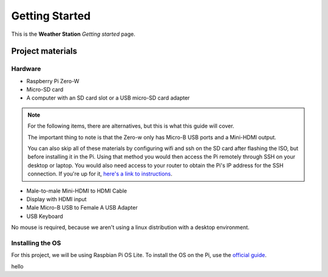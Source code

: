 ===============
Getting Started
===============

This is the **Weather Station** *Getting started* page. 

Project materials
-----------------

Hardware
^^^^^^^^

* Raspberry Pi Zero-W
* Micro-SD card
* A computer with an SD card slot or a USB micro-SD card adapter

.. note::
    For the following items, there are alternatives, but this is what this guide will cover.
    
    The important thing to note is that the Zero-w only has Micro-B USB ports and a Mini-HDMI output.
    
    You can also skip all of these materials by configuring wifi and ssh on the SD card after flashing the ISO, but before installing it in the Pi. Using that method you would then access the Pi remotely through SSH on your desktop or laptop. You would also need access to your router to obtain the Pi's IP address for the SSH connection. If you're up for it, `here's a link to instructions <https://peppe8o.com/install-raspberry-pi-os-lite-in-your-raspberry-pi/>`_.

* Male-to-male Mini-HDMI to HDMI Cable
* Display with HDMI input
* Male Micro-B USB to Female A USB Adapter
* USB Keyboard

No mouse is required, because we aren't using a linux distribution with a desktop environment.

Installing the OS
^^^^^^^^^^^^^^^^^

For this project, we will be using Raspbian Pi OS Lite. To install the OS on the Pi, use the `official guide <https://www.raspberrypi.org/documentation/installation/installing-images/>`_.


hello
